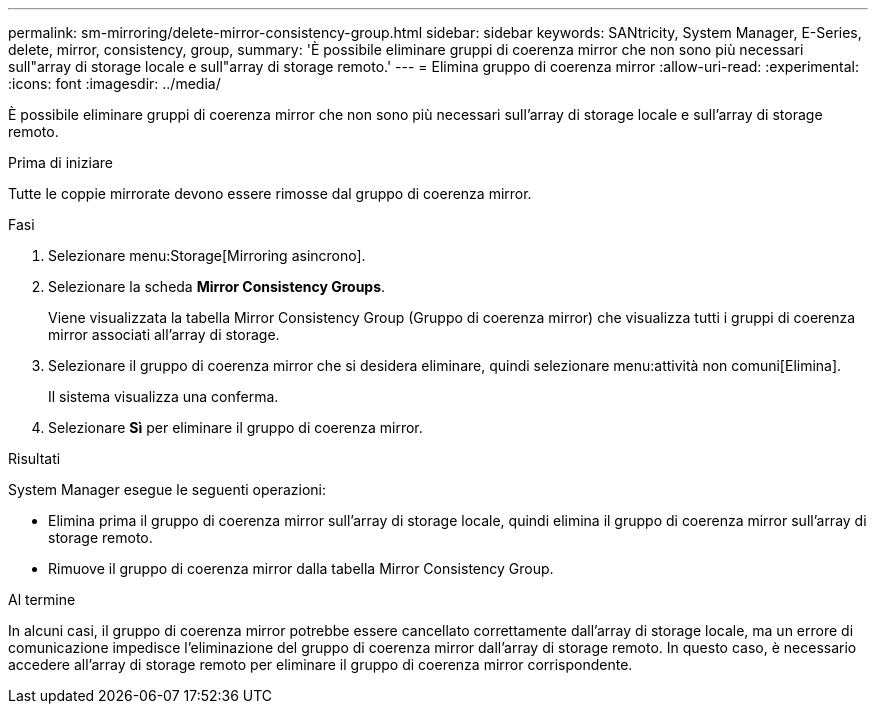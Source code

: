 ---
permalink: sm-mirroring/delete-mirror-consistency-group.html 
sidebar: sidebar 
keywords: SANtricity, System Manager, E-Series, delete, mirror, consistency, group, 
summary: 'È possibile eliminare gruppi di coerenza mirror che non sono più necessari sull"array di storage locale e sull"array di storage remoto.' 
---
= Elimina gruppo di coerenza mirror
:allow-uri-read: 
:experimental: 
:icons: font
:imagesdir: ../media/


[role="lead"]
È possibile eliminare gruppi di coerenza mirror che non sono più necessari sull'array di storage locale e sull'array di storage remoto.

.Prima di iniziare
Tutte le coppie mirrorate devono essere rimosse dal gruppo di coerenza mirror.

.Fasi
. Selezionare menu:Storage[Mirroring asincrono].
. Selezionare la scheda *Mirror Consistency Groups*.
+
Viene visualizzata la tabella Mirror Consistency Group (Gruppo di coerenza mirror) che visualizza tutti i gruppi di coerenza mirror associati all'array di storage.

. Selezionare il gruppo di coerenza mirror che si desidera eliminare, quindi selezionare menu:attività non comuni[Elimina].
+
Il sistema visualizza una conferma.

. Selezionare *Sì* per eliminare il gruppo di coerenza mirror.


.Risultati
System Manager esegue le seguenti operazioni:

* Elimina prima il gruppo di coerenza mirror sull'array di storage locale, quindi elimina il gruppo di coerenza mirror sull'array di storage remoto.
* Rimuove il gruppo di coerenza mirror dalla tabella Mirror Consistency Group.


.Al termine
In alcuni casi, il gruppo di coerenza mirror potrebbe essere cancellato correttamente dall'array di storage locale, ma un errore di comunicazione impedisce l'eliminazione del gruppo di coerenza mirror dall'array di storage remoto. In questo caso, è necessario accedere all'array di storage remoto per eliminare il gruppo di coerenza mirror corrispondente.
